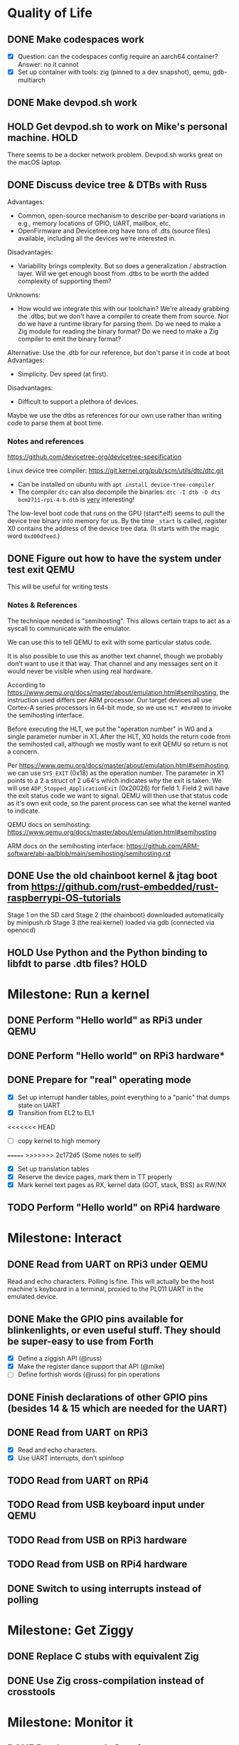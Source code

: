 * Quality of Life
** DONE Make codespaces work
- [X] Question: can the codespaces config require an aarch64 container?
        Answer: no it cannot
- [X] Set up container with tools: zig (pinned to a dev snapshot), qemu, gdb-multiarch
** DONE Make devpod.sh work
** HOLD Get devpod.sh to work on Mike's personal machine.                                                       :HOLD:
There seems to be a docker network problem. Devpod.sh works great on the macOS laptop.
** DONE Discuss device tree & DTBs with Russ
Advantages: 
- Common, open-source mechanism to describe per-board variations in e.g., memory locations of GPIO, UART, mailbox, etc.
- OpenFirmware and Devicetree.org have tons of .dts (source files) available, including all the devices we're interested in.
Disadvantages:
- Variability brings complexity. But so does a generalization / abstraction layer. Will we get enough boost from .dtbs to be worth the added complexity of supporting them?
Unknowns: 
- How would we integrate this with our toolchain? We're already grabbing the .dtbs, but we don't have a compiler to create them from source. Nor do we have a runtime library for parsing them. Do we need to make a Zig module for reading the binary format? Do we need to make a Zig compiler to emit the binary format?

Alternative: Use the .dtb for our reference, but don't parse it in code at boot
Advantages:
- Simplicity. Dev speed (at first).

Disadvantages:
- Difficult to support a plethora of devices.

Maybe we use the dtbs as references for our own use rather than writing code to parse them at boot time.
*** Notes and references
https://github.com/devicetree-org/devicetree-specification

Linux device tree compiler: https://git.kernel.org/pub/scm/utils/dtc/dtc.git
- Can be installed on ubuntu with ~apt install device-tree-compiler~
- The compiler ~dtc~ can also decompile the binaries: ~dtc -I dtb -O dts bcm2711-rpi-4-b.dtb~ is _very_ interesting!

The low-level boot code that runs on the GPU (start*.elf) seems to
pull the device tree binary into memory for us. By the time ~_start~ is
called, register X0 contains the address of the device tree data. (It
starts with the magic word ~0xd00dfeed~.)

** DONE Figure out how to have the system under test exit QEMU
This will be useful for writing tests
*** Notes & References
The technique needed is "semihosting". This allows certain traps to
act as a syscall to communicate with the emulator.

We can use this to tell QEMU to exit with some particular status code.

It is also possible to use this as another text channel, though we
probably don't want to use it that way. That channel and any messages
sent on it would never be visible when using real hardware.

According to
https://www.qemu.org/docs/master/about/emulation.html#semihosting, the
instruction used differs per ARM processor. Our target devices all use
Cortex-A series processors in 64-bit mode, so we use ~HLT #0xF000~ to
invoke the semihosting interface.

Before executing the HLT, we put the "operation number" in W0 and a
single parameter number in X1. After the HLT, X0 holds the return code
from the semihosted call, although we mostly want to exit QEMU so
return is not a concern.

Per https://www.qemu.org/docs/master/about/emulation.html#semihosting,
we can use ~SYS_EXIT~ (0x18) as the operation number. The parameter in
X1 points to a 2 a struct of 2 u64's which indicates /why/ the exit is
taken. We will use ~ADP_Stopped_ApplicationExit~ (0x20026) for
field 1. Field 2 will have the exit status code we want to
signal. QEMU will then use that status code as it's own exit code, so
the parent process can see what the kernel wanted to indicate.

QEMU docs on semihosting: https://www.qemu.org/docs/master/about/emulation.html#semihosting

ARM docs on the semihosting interface: https://github.com/ARM-software/abi-aa/blob/main/semihosting/semihosting.rst
** DONE Use the old chainboot kernel & jtag boot from https://github.com/rust-embedded/rust-raspberrypi-OS-tutorials
Stage 1 on the SD card
Stage 2 (the chainboot) downloaded automatically by minipush.rb
Stage 3 (the real kernel) loaded via gdb (connected via openocd)
** HOLD Use Python and the Python binding to libfdt to parse .dtb files?                                        :HOLD:
* Milestone: Run a kernel
** DONE Perform "Hello world" as RPi3 under QEMU
** DONE Perform "Hello world" on RPi3 hardware*
** DONE Prepare for "real" operating mode
- [X] Set up interrupt handler tables, point everything to a "panic" that dumps state on UART
- [X] Transition from EL2 to EL1
<<<<<<< HEAD
- [ ] copy kernel to high memory
=======
>>>>>>> 2c172d5 (Some notes to self)
- [X] Set up translation tables
- [X] Reserve the device pages, mark them in TT properly
- [X] Mark kernel text pages as RX, kernel data (GOT, stack, BSS) as RW/NX
** TODO Perform "Hello world" on RPi4 hardware
* Milestone: Interact
** DONE Read from UART on RPi3 under QEMU
Read and echo characters.
Polling is fine.
This will actually be the host machine's keyboard in a terminal, proxied to the PL011 UART in the emulated device.
** DONE Make the GPIO pins available for blinkenlights, or even useful stuff. They should be super-easy to use from Forth
- [X] Define a ziggish API (@russ)
- [X] Make the register dance support that API (@mike)
- [ ] Define forthish words (@russ) for pin operations
** DONE Finish declarations of other GPIO pins (besides 14 & 15 which are needed for the UART)
** DONE Read from UART on RPi3
- [X] Read and echo characters.
- [X] Use UART interrupts, don't spinloop
** TODO Read from UART on RPi4
** TODO Read from USB keyboard input under QEMU
** TODO Read from USB on RPi3 hardware
** TODO Read from USB on RPi4 hardware
** DONE Switch to using interrupts instead of polling
* Milestone: Get Ziggy
** DONE Replace C stubs with equivalent Zig
** DONE Use Zig cross-compilation instead of crosstools
* Milestone: Monitor it
** DONE Read commands from input
Command line looks like:

~! 00000000 ffffffff~ - write a 32 bit words at the address
~? 00000000 xx~ - display xx words of memory starting at the address

All other starting characters are ignored.

* Milestone: Show the World
** TODO Read from USB keyboard on RPi 400
** DONE Create interface for "mailbox" from CPU to GPU
** TODO Enable DMA for video blitting
** DONE Create a "character ROM" for displaying text
** TODO Initialize video system on RPi 400
** TODO Clear screen on RPi 400
** DONE Display a text cursor
** DONE Write characters to the screen
** DONE Echo typed characters to the screen
** DONE Make panics write to the screen
* Milestone: Set Forth
** NEXT Read basic words
Stack ops:
- [X] swap
- [X] dup
- [X] drop
- [X] rot
- [X] over
- [X] 2swap
- [X] 2dup
- [X] 2drop
- [X] 2rot
- [X] 2over
Arithmetic:
- [X] +
- [X] -
- [ ] *
- [ ] /
- [ ] %
Input/Output:
- [X] hello
- [X] cr
- [X] emit
- [X] cls
- [X] key
- [X] key?
System info:
- [X] ?
- [X] ??
- [X] stack
- [X] ip
- [X] info
- [X] value-size
Memory:
- [X] !i
- [X] @i

* Other references
** Understanding the ARM ecosystem
https://www.youtube.com/watch?v=NNol7fRGo2E
** Debugging in hardware
*** All-in-one option
Kicad files: https://github.com/chickadee-tech/pi-developer
Sold direct: https://oshpark.com/shared_projects/fBq76nP9

BOM not included... needs JTAG header, GPIO header, 4 LEDs, some resistors (330 Ohm? 4.7K? who knows.)
** MMU
Video on address translation & the interaction of granule size with L0-L3 tables: https://www.youtube.com/watch?v=yTKpniRaEoI
** GPU interface
Communication from CPU to GPU is via a "mailbox" interface.

Many of the mailbox commands ("tags") require addresses. These must be translated to the GPU's view of address space, as described in section 1.2 of "Broadcom BCM2837 Peripheral Reference" (titled "Address Map") and section 1.2 of "Broadcom BCM2711 ARM Peripherals" (also titled "Address Map").
*** References
- [[https://github.com/hackerspace/rpi-linux/blob/lr-raspberry-pi-new-mailbox/drivers/mailbox/bcm2835-mailbox.c][bcm2835-ipc.c]] by Lubomir Rintel and Broadcom
- [[https://github.com/raspberrypi/firmware/wiki/Mailbox-property-interface][Raspberry Pi Firmware wiki]]
** USB interface
Getting USB up and running is going to be a big job.
*** TODO Define structure of xHCI registers
*** TODO Initialize the xHCI controller itself
*** TODO Create kernel structures to represent the devices (Hardware abstraction layer)
*** TODO Set up doorbell interface from kernel to xHCI
*** TODO Set up interrupt handler from xHCI to kernel
*** TODO Enumerate USB devices
*** TODO Initialize / setup / assign slot for one USB device
*** TODO Define a keyboard device class interface
*** TODO Expose keyboard input to kernel as high-level key events
*** Reference
https://www.intel.com/content/dam/www/public/us/en/documents/technical-specifications/extensible-host-controler-interface-usb-xhci.pdf

** Allocators
- https://nega.tv/writing-your-own-vulkan-memory-allocator/

** Interrupt controllers
*** RPi 3
This has the integrated "local" interrupt controller. It maps pending
interrupts to 3 registers, one "basic" pending register which has bits
for the system timer, mailbox, doorbells, a handful of the "GPU
interrupts" (more about that later), and two bits that each indicate
there are more interrupts pending in the regular pending registers.

In the devicetree, nodes with the local controller as ~interrupt-parent~
have ~#interrupt-cells~ set to 2.

| Cell | Meaning          | Symbolic example | Numeric |
|------+------------------+------------------+---------|
|    0 | register seelect | 2                |       2 |
|    1 | IRQ in register  | pwa0             |      13 |

The first cell can be 0, 1 or 2:

| Register select | IRQ Register      |
|-----------------+-------------------|
|               0 | IRQ Basic Pending |
|               1 | IRQ Pending 1     |
|               2 | IRQ Pending 2     |

The ARM peripherals PDF refers to "GPU IRQs" ranging from 0 - 63. The
first 32 of these are signalled in IRQ Pending 1, so the ~interrupts~
property would have a 1 in the first cell. The second batch are in IRQ
Pending 2. So where the PDF says pwa0 is GPU IRQ 45, it is found in
IRQ Pending 2 at bit 13 (13 = 45 - 32).

IRQ Basic Pending has some additional logic:

| IRQ Basic Pending bit | Meaning                                         |
|-----------------------+-------------------------------------------------|
|                     8 | One or more IRQs are signalled in IRQ Pending 1 |
|                     9 | One or more IRQs are signalled in IRQ Pending 2 |

*** RPi 4
There are two interrupt controllers. The BCM2711 SoC includes a
"local" interrupt controller that directly presents IRQs to the
CPU. It is limited to a fixed set of IRQ bits described in the BCM2711
Peripherals PDF.

The "GIC" is the "global" ("general"?) interrupt controller. It is a
programmable device in its own right, accessed from the CPU via
registers.

In the devicetree, nodes with the GIC as interrupt-parent have
#interrupt-cells set to 3.

| Cell | Meaning        | Symbolic example (bcm2711 mailbox) | Numeric |
|------+----------------+------------------------------------+---------|
|    0 | ??             | ~GIC_SPI~                            |       1 |
|    1 | ??             | 33                                 |      33 |
|    2 | IRQ type flags | ~IRG_TYPE_LEVEL_HIGH~                |       4 |


* Open Questions
** Device drivers
*** Should a device driver know about its devicetree node?
Yes
*** Should we be able to initialize a device driver without a devicetree node by filling in it's options?
Yes, but maybe not right at first.
*** How does a driver figure out its address translations?
**** Option: walk the device tree, looking for ranges in each parent node.
Requires DT navigation, some way to compose address translations.
Will result in copies of the address translation structs for every driver. E.g., the /soc ranges will have a couple dozen copies.
Keeps the driver interface simple. An outer loop can walk the DT and initialize drivers for compatible nodes.
**** [CHOSEN] Option: tell the driver what it's parent bus is
Must be a common struct type (like ~AddressTranslations~) since Zig is so bad with polymorphism.
Driver code does not need to understand DT navigation.
This is a tell-don't-ask approach. If there are other parent-node concerns we may get a lot of parameters.
**** Option: tell the driver what it's parent device driver is
Requires a common set of operations for driver-to-driver collaboration.
*** How does a device driver get instantiated?
**** Option: outer loop walks the tree and starts all compatible devices
**** Option: parent device instantiates child devices (follow-the-tree)
**** [CHOSEN] Option: parent device optionally uses a common routine to follow-the-tree, or starts devices "by hand"
*** New approach to starting device drivers
**** Common routine for tree-following devices
**** Common ~DeviceOptions~ struct to supply ~AddressTranslations~ and other injected parameters
**** We start by locating the ~/soc~ node and having it initialize it's child devices.

* Closed Questions
** DONE Should we use device tree? If so, how?
   Answer: Not yet. We need to keep things as simple as possible while we get up and running. Rather than doing a bunch of things dynamically at boot based on hardware discovery, we want to get a single model working first. That means we accept that some things (such as MMIO address) will be built in at compile time.
** DONE Changing a .zig file in a module doesn't trigger recompilation. Why not?
The Makefile didn't even invoke ~zig build~ because there was no rule that depended on the source files themselves.
** DONE Discuss zig weirdness with Russ
It was due to using ~callconv(.Naked)~ on ~kernel_init~. Zig didn't generate a function prelude (which is what "naked" means) but it also assumed there was room on the stack for the variables. Oddly some of the variable accesses were negative offsets from the frame pointer while others were positive offsets from the stack pointer. Since the FP and SP were not where the compiler expected them to be, the variables were all mixed up.
*** With -DOptimize=ReleaseSafe
We get a data fault on the instruction ~str     w11, [x9]~ (compiled at 0x8126c, w11 = 0x24000, x9 = 0xff004)
- x9 points into memory that the linker should have marked as kernel text and the MMU has marked as kernel code (and therefore read-only)
- It's coming from the GPIO code, in the code compiled from
#+begin_src zig
    // Configure GPIO pins for serial I/O
    gpio_function_select_1.modify(.{
        .fsel14 = .alt0,
        .fsel15 = .alt0,
    });
#+end_src

This is supposed to do a raw-read, modify bitfields, and raw-write back to the register address.

Under -DOptimize=ReleaseSafe, that register address is in ~x9~ and is 0xff004 instead of 0x3f000000 + 0x200000 + 0x04

Answer:

The generated assembly code sets up registers x19 and x20 with the GPIO base address, which is later used with an integer index to point to one GPIO register or another. However, the compiler emits code that sets up those registers /before/ it emits the calls to ~pagetable_init()~ and ~mmu_on()~. Those functions (generated by arm64-pgtable-tool) absolutely don't conform to the ARM64 Procedure Calling Standard... they walk all over registers x19 and x20 (and x21 and x22). The solution is to make ~pagetable_init()~ and ~mmu_on()~ conform to the standard which designates x19 through x28 as callee-saved registers.

Followup: That worked.

** DONE Do we need to worry about endianness, or can we just go with whatever RPi uses as a default?
Answer: Best to stick with the default at boot.
Additional note: Devicetree is always written in big-endian format so we have to be careful to convert all types larger than u8 to native byte order.
** DONE Speaking of which, what _does_ it use as a default?
   Answer: Big endian
** How does the RPi 400 keyboard work? Is it just USB connected internally?
   Answer: According to https://www.40percent.club/2020/11/raspberry-pi-400-keyboard-controller.html, the Pi 400 keyboard goes through a custom microcontroller (Holtek HT45R0072) which then goes into one of the 4 USB ports on the builtin controller. So it presents as a USB HID.
** DONE Trying to initialize the framebuffer on real hardware.
It's not working the same way as in the emulator.

Mailbox request:
|   Word |   Value | Meaning                              |
|--------+---------+--------------------------------------|
|      0 |    0xf8 | total size of message (248) in bytes |
|      1 |       0 | this is a request                    |
|     -- |      -- | --                                   |
|      2 | 0x48003 | set physical size                    |
|      3 |     0x8 | value buffer size in bytes           |
|      4 |     0x8 | request size in bytes                |
|      5 |   0x400 | x resolution 1024 pixels             |
|      6 |   0x300 | y resolution 768 pixels              |
|     -- |      -- | --                                   |
|  7..11 |         | set virtual resolution               |
| 12..15 |         | set pixel depth                      |
|     -- |      -- | --                                   |
|     16 | 0x40001 | allocate framebuffer                 |
|     17 |     0x8 | value buffer size in bytes           |
|     18 |     0x4 | request size in bytes                |
|     19 |    0x10 | alignment in bytes                   |
|     20 |     0x0 | undefined                            |

Mailbox response:
|   Word |      Value | Meaning                                                  |
|--------+------------+----------------------------------------------------------|
|      0 |       0xf8 | total size of message (248) in bytes                     |
|      1 | 0x80000001 | error response                                           |
|     -- |         -- | --                                                       |
|      2 |    0x48003 | set physical size                                        |
|      3 |        0x8 | value buffer size in bytes                               |
|      4 | 0x80000008 | bit 31 indicates a response, or-ed with the response len |
|      5 |      0x400 | requested x resolution                                   |
|      6 |      0x300 | requested y resolution                                   |
|     -- |         -- | --                                                       |
|  7..11 |            | set virtual resolution                                   |
| 12..15 |            | set pixel depth                                          |
|     -- |         -- | --                                                       |
|     16 |    0x40001 | allocate framebuffer                                     |
|     17 |        0x8 | value buffer size in bytes                               |
|     18 | 0x80000008 | bit 31 indicates a response, or-ed with the response len |
|     19 | 0xfeb3a000 | address of frame buffer?                                 |
|     20 |    0xc0000 | size of frame buffer?                                    |
** DONE How should we set up a default allocator for zig?
*** Notes and references
std.mem.Allocator uses a struct called "vtable" to create an interface which all allocators implement. ~vtable~ contains function pointers. References to std.mem.Allocator.VTable are littered throughout the standard library.

Whenever looking up the default allocator, stdlib functions first check for ~root.os.page_allocator~. If it is present, it is used. ~root~ is an alias for the top-level struct of application code. This allows us to provide the default implementation.

Approach:
1. At top level, create a member named "os". It will be a struct with (initially) one member ~page_allocator~.
2. That page allocator will be supplied by our OS. The OS will construct it with start of heap and end of heap as provided by the linker.
3. We can use a FixedBufferAllocator from the standard library, with a giant slice of u8 as the whole of RAM.

* Temp scratchpad
** DONE Move ~bsp/raspi3/timer.zig~ to ~drivers/arm/system_timer.zig~
** DONE Make a bsp/raspi3.zig, have it invoke drivers.zig to initialize the right components for this board.
** TODO Make main.zig look at the model in the devicetree, use that to pick the right module, then invoke it.
** DONE Make a generic for a serial device (getc, putc)
** DONE Make a generic for a timer device (schedule)
** DONE Make a generic for a clock (ticks)
** DONE Make a generic for an interrupt controller (connect, disconnect, enable, disable)
** DONE Have the BSP initialize the local interrupt controller.
** DONE Have the BSP initialize the ~simple_bus~ and address translation.
** DONE Have the BSP pass the address translation to the mailbox driver.
** TODO Migrate the video driver to use the new bcm mailbox driver
** DONE Migrate the power driver to use the new mailbox
** DONE Migrate the peripheral clock driver to use the new mailbox
** TODO Migrate board info to use the new bcm mailbox driver.
